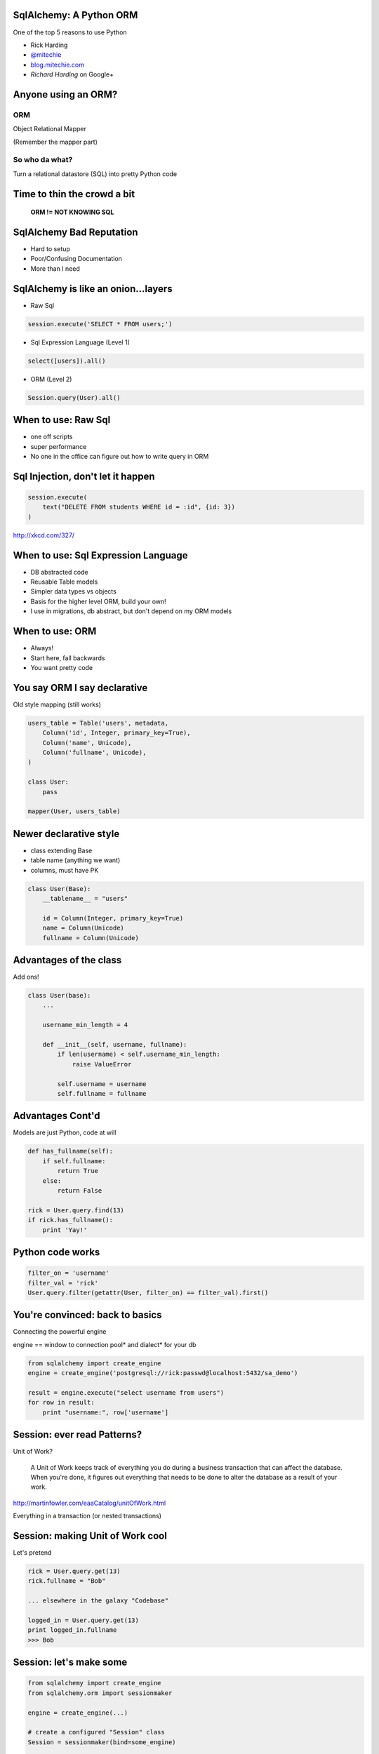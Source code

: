 .. image:: sqlalogo.png
   :height: 113px
   :width: 600px
   :alt: SqlAlchemy
   :align: center


SqlAlchemy: A Python ORM
========================
One of the top 5 reasons to use Python


- Rick Harding
- `@mitechie`_
- `blog.mitechie.com`_
- `Richard Harding` on Google+

.. _`@mitechie`: http://twitter.com/mitechie
.. _`blog.mitechie.com`: http://blog.mitechie.com

.. raw:: pdf

   Transition Dissolve 1
   PageBreak


Anyone using an ORM?
====================

ORM
-----
Object Relational Mapper

(Remember the mapper part)

So who da what?
----------------
Turn a relational datastore (SQL) into pretty Python code

.. raw:: pdf

   Transition Dissolve 1
   PageBreak


Time to thin the crowd a bit
===================================



    **ORM != NOT KNOWING SQL**


.. raw:: pdf

   Transition Dissolve 1
   PageBreak



SqlAlchemy Bad Reputation
=========================

- Hard to setup
- Poor/Confusing Documentation
- More than I need

.. raw:: pdf

   Transition Dissolve 1
   PageBreak


SqlAlchemy is like an onion...layers
====================================

- Raw Sql

.. code-block:: python

    session.execute('SELECT * FROM users;')

- Sql Expression Language (Level 1)

.. code-block:: python

    select([users]).all()

- ORM (Level 2)

.. code-block:: python

    Session.query(User).all()


.. raw:: pdf

   Transition Dissolve 1
   PageBreak


When to use: Raw Sql
===================================
- one off scripts
- super performance
- No one in the office can figure out how to write query in ORM


.. raw:: pdf

   Transition Dissolve 1
   PageBreak

Sql Injection, don't let it happen
=========================================

.. image:: exploits_of_a_mom.png
   :height: 410px
   :width: 1332px
   :alt: Drop Tables
   :align: center


.. code-block:: python

    session.execute(
        text("DELETE FROM students WHERE id = :id", {id: 3})
    )

http://xkcd.com/327/

.. raw:: pdf

   Transition Dissolve 1
   PageBreak


When to use: Sql Expression Language
====================================
- DB abstracted code
- Reusable Table models
- Simpler data types vs objects
- Basis for the higher level ORM, build your own!
- I use in migrations, db abstract, but don't depend on my ORM models


.. raw:: pdf

   Transition Dissolve 1
   PageBreak


When to use: ORM
===================================
- Always!
- Start here, fall backwards
- You want pretty code


.. raw:: pdf

   Transition Dissolve 1
   PageBreak


You say ORM I say declarative
=============================
Old style mapping (still works)

.. code-block:: python

    users_table = Table('users', metadata,
        Column('id', Integer, primary_key=True),
        Column('name', Unicode),
        Column('fullname', Unicode),
    )

    class User:
        pass

    mapper(User, users_table)

.. raw:: pdf

   Transition Dissolve 1
   PageBreak


Newer declarative style
========================
- class extending Base
- table name (anything we want)
- columns, must have PK

.. code-block:: python

    class User(Base):
        __tablename__ = "users"

        id = Column(Integer, primary_key=True)
        name = Column(Unicode)
        fullname = Column(Unicode)

.. raw:: pdf

   Transition Dissolve 1
   PageBreak


Advantages of the class
=======================
Add ons!

.. code-block:: python

    class User(base):
        ...

        username_min_length = 4

        def __init__(self, username, fullname):
            if len(username) < self.username_min_length:
                raise ValueError

            self.username = username
            self.fullname = fullname

.. raw:: pdf

   Transition Dissolve 1
   PageBreak

Advantages Cont'd
=================
Models are just Python, code at will

.. code-block:: python

    def has_fullname(self):
        if self.fullname:
            return True
        else:
            return False

    rick = User.query.find(13)
    if rick.has_fullname():
        print 'Yay!'

.. raw:: pdf

   Transition Dissolve 1
   PageBreak

Python code works
==================

.. code-block:: python

    filter_on = 'username'
    filter_val = 'rick'
    User.query.filter(getattr(User, filter_on) == filter_val).first()

.. raw:: pdf

   Transition Dissolve 1
   PageBreak


You're convinced: back to basics
================================
Connecting the powerful engine

engine == window to connection pool* and dialect* for your db

.. code-block:: python

    from sqlalchemy import create_engine
    engine = create_engine('postgresql://rick:passwd@localhost:5432/sa_demo')

    result = engine.execute("select username from users")
    for row in result:
        print "username:", row['username']

.. raw:: pdf

   Transition Dissolve 1
   PageBreak


Session: ever read Patterns?
===================================
Unit of Work?

    A Unit of Work keeps track of everything you do during a business transaction that can affect the database. When you're done, it figures out everything that needs to be done to alter the database as a result of your work.

http://martinfowler.com/eaaCatalog/unitOfWork.html

Everything in a transaction (or nested transactions)

.. raw:: pdf

   Transition Dissolve 1
   PageBreak


Session: making Unit of Work cool
=================================
Let's pretend

.. code-block:: python

    rick = User.query.get(13)
    rick.fullname = "Bob"

    ... elsewhere in the galaxy "Codebase"

    logged_in = User.query.get(13)
    print logged_in.fullname
    >>> Bob

.. raw:: pdf

   Transition Dissolve 1
   PageBreak

Session: let's make some
========================
.. code-block:: python

    from sqlalchemy import create_engine
    from sqlalchemy.orm import sessionmaker

    engine = create_engine(...)

    # create a configured "Session" class
    Session = sessionmaker(bind=some_engine)

    # create a Session
    session = Session()

    rick = User('rick', 'Rick Harding')
    session.add(rick)
    session.commit()

.. raw:: pdf

   Transition Dissolve 1
   PageBreak


Session: Starting to put it together
====================================
.. code-block:: python

    Session = sessionmaker(bind=engine)
    Base = declarative_base()
    Base.metadata.bind = engine

    # turns docs Session.query(User) into User.query
    Base.query = Session.query_property(Query)

    class User(Base):
        ...


.. raw:: pdf

   Transition Dissolve 1
   PageBreak


Query Time: Users
=================
Reminder of our object

.. code-block:: python

    class User(Base):
        __tablename__ = "users"

        id = Column(Integer, primary_key=True)
        username = Column(Unicode(255))
        fullname = Column(Unicode)
        age = Column(Integer, default=10)
        bio = Column(UnicodeText)
        registered = Column(DateTime, default=datetime.now)

.. raw:: pdf

   Transition Dissolve 1
   PageBreak


Query Time: .get
================
Based on PK (one or more bwuhahaha)

.. code-block:: python

    rick = User.query.get(13)

    # what if multiple, tuple it
    name = "Staples"
    branch_id = 13
    store = Store.query.get((name, branch_id))

.. raw:: pdf

   Transition Dissolve 1
   PageBreak



Query Time: .filter
===================
Chainable clauses, printable

.. code-block:: python

    print User.id == 23
    >>> users.id = :users_id_1

    User.query.filter(User.username == 'rick')

    User.query.filter(User.username != 'rick').\
               filter(User.age > someage)

    User.query.filter(User.username.in_('rick', 'bob')).\
               filter(User.bio.contains('science'))

    User.query.filter(or_(User.username == 'rick', User.username == 'bob'))


.. raw:: pdf

   Transition Dissolve 1
   PageBreak

Query Time: building queries
==============================

.. code-block:: python

    def get_students(since=None, order_col=None):
        qry = User.query

        if since:
            qry = qry.filter(User.registered >= since)

        if order_col:
            qry = qry.order_by(getattr(User, order_col))
        else:
            qry = qry.order_by(User.registered.desc())

        return qry.all()


.. raw:: pdf

   Transition Dissolve 1
   PageBreak


Query Time: getting results
===========================
Firing off the query

- .one() - exception
- .first() - None
- .all() - empty list

.. raw:: pdf

   Transition Dissolve 1
   PageBreak


Query Time: Other query accessories
===================================

.. code-block:: python

    .group_by()
    .count()
    .order_by()
    .limit()
    .having()

.. raw:: pdf

   Transition Dissolve 1
   PageBreak


Relations: How many of what?
===================================
Remember: you need to know sql

- One -> One
- One -> Many
- Many -> Many

.. raw:: pdf

   Transition Dissolve 1
   PageBreak


Relations: A related object
============================
One -> Many

.. code-block:: python

    class Email(Base):
        __tablename__ = 'emails'

        id = Column(Integer, primary_key=True)
        user_id = Column(Integer, ForeignKey('users.id'))
        addr = Column(String, unique=True, nullable=False)

.. raw:: pdf

   Transition Dissolve 1
   PageBreak


Relations: Tie them together
===================================
Let User know about Email

.. code-block:: python

    class User(Base):
        ...

        emails = relation(Email,
                          backref="user")


    rick = User.query.get(13)
    email.send(rick.emails[0])

    first_mail = rick.emails[0]
    print first_mail.user.username

.. raw:: pdf

   Transition Dissolve 1
   PageBreak


Relations: Points of interest
=============================
- Only defined on one side, backref takes care of the rest
- defaults to lazy load, accessing rick.emails == another query


Lots of kwargs!
---------------

lazy, order_by, post_update, primaryjoin, secondaryjoin, uselist,
viewonly, secondary, backref, back_populates, cascade, doc,
foreign_keys, inner_join, join_depth,

.. raw:: pdf

   Transition Dissolve 1
   PageBreak


Relations: One to One
=====================
Change it to one email per user

.. code-block:: python

    email = relation(Email,
                      uselist=False,
                      backref="user")

    ...

    email.send(rick.email)


.. raw:: pdf

   Transition Dissolve 1
   PageBreak



Relations: the mighty join
==========================
- left join
- inner join
- outer join

.. code-block:: python

    User.query.join(User.email).filter(Email.addr.endswith('@google.com'))

    SELECT * FROM users, emails
    WHERE users.id = emails.user_id AND
          emails.addr LIKE "%@google.com"

.. raw:: pdf

   Transition Dissolve 1
   PageBreak


Relations: lazy lazy bums
===========================
- just joining == still lazy, but we can filter
- eager is the opposite of lazy

.. code-block:: python

    .join(User.email).options(contains_eager(User.email))


.. raw:: pdf

   Transition Dissolve 1
   PageBreak

Organizing
====================
Prepare for Rick's opinion

Instance vs Non Instance

.. code-block:: python

    User.XXX == a user instance
    UserMgr.xxx = None, or a list of user objects

.. raw:: pdf

   Transition Dissolve 1
   PageBreak

Relations: Organizing
==========================
.. code-block:: python

    class UserMgr(object):
        """All non-instance helps for User class"""

        @staticmethod
        def get_students(since=None):
            ...

        @staticmethod
        def find(email=None):
            qry = User.query

            if email:
                qry = qry.join(User.email).options(contains_eager(User.email))
                qry = qry.filter(email)

            return qry.all()

.. raw:: pdf

   Transition Dissolve 1
   PageBreak

Organizing
=================
Building a model API. What do you want to write?

.. code-block:: python

    myuser = UserMgr.find(username="rick")
    gone = UserMgr.delete(id=15)

    user_list = UserMgr.get(age=21)

    for u in user_list:
        print u.fullname

.. raw:: pdf

   Transition Dissolve 1
   PageBreak


Relations: I can haz more?
==========================
.. code-block:: Python

    class Phone(Base):
        __tablename__ = 'emails'

        id = Column(Integer, primary_key=True)
        user_id = Column(Integer, ForeignKey('users.id'))
        number = Column(String(10), unique=True, nullable=False)

    class User(Base):

        email = relation(Email...
        phone = relation(Phone...)

.. raw:: pdf

   Transition Dissolve 1
   PageBreak


Relations: querying multiple
=============================

.. code-block:: python

        def find(email=None, phone=None):
            qry = User.query

            if email:
                qry = qry.join(User.email).options(contains_eager(User.email))
                qry = qry.filter(email)

            if phone:
                ...

        # get me all users with a google email from the 248 area code
        res = UserMgr.find(email=User.email.endswith('google.com'),
                           phone=User.phone.startswith('248'))

.. raw:: pdf

   Transition Dissolve 1
   PageBreak


Relations: list by default, but dicts and sets rule
=====================================================

.. code-block:: python

    ...
    emails = relation(Email, column_mapped_collection('addr')
    phones = relation(Phone, collection_class=set)

    rick = User.get(13)

    # a dict so you can use dict items to check for existance
    assert('rharding@mitechie.com' in rick.emails)

    test_phones = {Phone('2485555555')}
    rick.phones = rick.phones.union(test_phones)

.. raw:: pdf

   Transition Dissolve 1
   PageBreak


Relations: many to many action
===================================
- Need a central table to tie ids together

.. code-block:: python

    user_address = Table('user_addresses', Base.metadata,
        Column('user_id', Integer,
               ForeignKey('users.id'),
               primary_key=True),
        Column('address_id', Integer,
               ForeignKey('addresses.id'),
               primary_key=True)
    )


.. raw:: pdf

   Transition Dissolve 1
   PageBreak


Relations: many->many cont'd
===================================
- Now add the seconday kwarg to the relation

.. code-block:: python

    class User(Base):
        ...
        addresses = relation(Address,
                             backref="user",
                             seconday=user_address)


.. raw:: pdf

   Transition Dissolve 1
   PageBreak


Relations: many->many queries
================================
.. code-block:: python

    User.query.filter(
        User.addresses.any(city='Columbus')).\
        all()

    rick = User.query.get(13)
    rick.addresses.filter(
        User.addresses.any(location='work')).\
        all()

.. raw:: pdf

   Transition Dissolve 1
   PageBreak

Other tricks: autoload
===================================
- Great for existing dbs, quick scripts, ipython sessions

.. code-block:: python

    # does a query against the database at load time to load the columns
    users_table = Table('users', meta, autoload=True)

    class User(object):
        pass

    mapper...


.. raw:: pdf

   Transition Dissolve 1
   PageBreak

Other tricks: autoload declarative
===================================
- DON'T FOR THE LOVE OF !!!!!!

.. code-block:: python

    class User(Base):
        __tablename__ = 'users'
        __table_args__ = (
                    UniqueConstraint('fullname'),
                    {'autoload':True}
                )

.. raw:: pdf

   Transition Dissolve 1
   PageBreak


Other tricks: fitting to an existing db
========================================

.. code-block:: sql

    create table Users (
        UserID INTEGER,
        UserFirstName CHAR(20),
        UserLastName CHAR(40) 
    )

    class User(Base):
        ...
        id = Column('UserID', Integer, primary_key=True)
        fname = Column('UserFirstName', Unicode(20))
        lname = Column('UserLastName', Unicode(40)

.. raw:: pdf

   Transition Dissolve 1
   PageBreak



Other tricks: Events!
===================================
- Who needs triggers
- Works cross db
- log items, update things
- I use for updating sqlite fulltext indexes on bookmarks

.. code-block:: python

    from sqlalchemy import event

    def my_before_insert_listener(mapper, connection, target):
        # before we insert our record, let's say what server did this insert to
        # the db
        target.inserted_from = gethostname()

    event.listen(User, 'before_insert', my_before_insert_listener)


.. raw:: pdf

   Transition Dissolve 1
   PageBreak


Other tricks: Events Cont'd
===================================
- after (delete, update, insert)
- before (delete, update, insert)
- (create, populate) instance
- ...

.. raw:: pdf

   Transition Dissolve 1
   PageBreak


Other tricks: Python properties
================================

.. code-block:: python

    class User(Base):
        _password = Column('password', Unicode(60))

        def _set_password(self, password):
            salt = bcrypt.gensalt(10)
            hashed_password = bcrypt.hashpw(password, salt)
            self._password = hashed_password

        def _get_password(self):
            return self._password

        password = synonym('_password', descriptor=property(_get_password,
                                                            _set_password))
.. raw:: pdf

   Transition Dissolve 1
   PageBreak


Let's show off something complicated
======================================
- Completion list for bookmarks
- Given selected tags "vagrant", "tips"
- Complete tag starting with "ub"

.. code-block:: sql

        SELECT DISTINCT(tag_id), tags.name
        FROM bmark_tags
        JOIN tags ON bmark_tags.tag_id = tags.tid
        WHERE bmark_id IN (
            SELECT bmark_id FROM bmark_tags WHERE tag_id IN (
                SELECT DISTINCT(t.tid) FROM tags t WHERE t.name in ('vagrant', 'tips')
            )
        )
        AND tags.name LIKE ('ub%');

.. raw:: pdf

   Transition Dissolve 1
   PageBreak


Show Off: cont'd
===================================
.. code-block:: python

    current_tags = Session.query(Tag.tid).\
                                   filter(Tag.name.in_(current)).group_by(Tag.tid)

    good_bmarks = select([bmarks_tags.c.bmark_id],
                         bmarks_tags.c.tag_id.in_(current_tags)).\
                         group_by(bmarks_tags.c.bmark_id).\
                         having('COUNT(bmark_id) >= ' + str(len(current)))

    query = Session.query(Tag.name.distinct().label('name')).\
                      join((bmarks_tags, bmarks_tags.c.tag_id == Tag.tid))
    query = query.filter(bmarks_tags.c.bmark_id.in_(good_bmarks))
    query = query.filter(Tag.name.startswith(prefix))

    return Session.execute(query)

.. raw:: pdf

   Transition Dissolve 1
   PageBreak


Homework! Demo directory
===================================
- sample database movies.db (sqlite)
- sakila-schema.sql - schema def (stolen from MySQL sample code thanks!)
- models.py - all the SqlAlchemy definitions
- homework.py - comment blocks, each with an assignment
- test.py (ignore, no answers within)

.. raw:: pdf

   Transition Dissolve 1
   PageBreak


